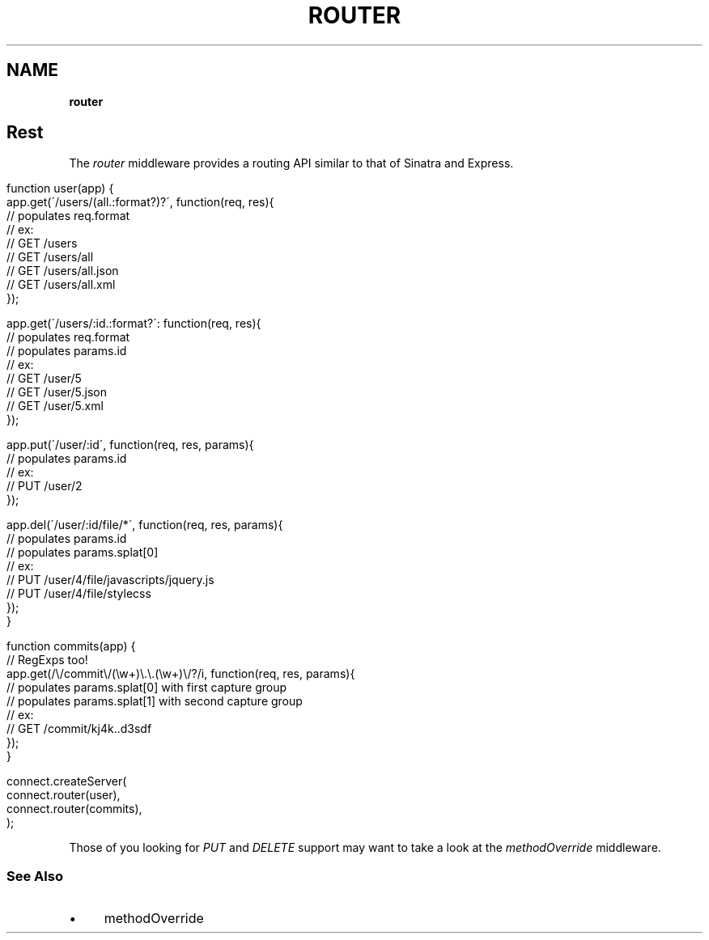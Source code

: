 .\" generated with Ronn/v0.7.3
.\" http://github.com/rtomayko/ronn/tree/0.7.3
.
.TH "ROUTER" "" "June 2010" "" ""
.
.SH "NAME"
\fBrouter\fR
.
.SH "Rest"
The \fIrouter\fR middleware provides a routing API similar to that of Sinatra and Express\.
.
.IP "" 4
.
.nf

function user(app) {
    app\.get(\'/users/(all\.:format?)?\', function(req, res){
        // populates req\.format
        // ex:
        //   GET /users
        //   GET /users/all
        //   GET /users/all\.json
        //   GET /users/all\.xml
    });

    app\.get(\'/users/:id\.:format?\': function(req, res){
        // populates req\.format
        // populates params\.id
        // ex:
        //   GET /user/5
        //   GET /user/5\.json
        //   GET /user/5\.xml
    });

    app\.put(\'/user/:id\', function(req, res, params){
        // populates params\.id
        // ex:
        //   PUT /user/2
    });

    app\.del(\'/user/:id/file/*\', function(req, res, params){
        // populates params\.id
        // populates params\.splat[0]
        // ex:
        //   PUT /user/4/file/javascripts/jquery\.js
        //   PUT /user/4/file/stylecss
    });
}

function commits(app) {
    // RegExps too!
    app\.get(/\e/commit\e/(\ew+)\e\.\e\.(\ew+)\e/?/i, function(req, res, params){
        // populates params\.splat[0] with first capture group
        // populates params\.splat[1] with second capture group
        // ex:
        //   GET /commit/kj4k\.\.d3sdf
    });
}

connect\.createServer(
    connect\.router(user),
    connect\.router(commits),
);
.
.fi
.
.IP "" 0
.
.P
Those of you looking for \fIPUT\fR and \fIDELETE\fR support may want to take a look at the \fImethodOverride\fR middleware\.
.
.SS "See Also"
.
.IP "\(bu" 4
methodOverride
.
.IP "" 0

